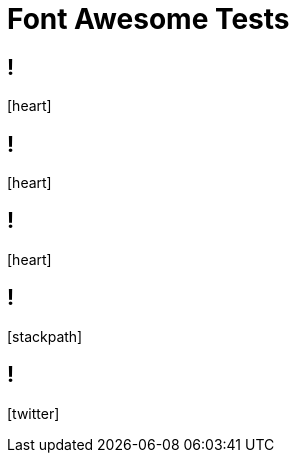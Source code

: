 // .font-awesome
// Testing font-awesome icons
// :include:  //head//link[@rel="stylesheet"] | //div[@class="slides"]
// :header_footer:
= Font Awesome Tests
:icons: font

== !

icon:heart[2x]

== !

icon:heart[size=5x]

== !

// TODO
[red]
icon:heart[size=5x]

== !

icon:stackpath[size=5x]

== !

icon:twitter[size=5x]
